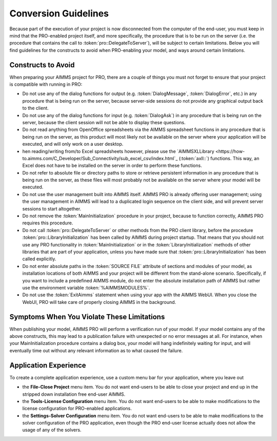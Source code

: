 Conversion Guidelines
=====================

Because part of the execution of your project is now disconnected from the computer of the end-user, you must keep in mind that the PRO-enabled project itself, and more specifically, the procedure that is to be run on the server (i.e. the procedure that contains the call to :token:`pro::DelegateToServer`), will be subject to certain limitations. Below you will find guidelines for the constructs to avoid when PRO-enabling your model, and ways around certain limitations.

Constructs to Avoid
-------------------

When preparing your AIMMS project for PRO, there are a couple of things you must not forget to ensure that your project is compatible with running in PRO:

* Do not use any of the dialog functions for output (e.g. :token:`DialogMessage`, :token:`DialogError`, etc.) in any procedure that is being run on the server, because server-side sessions do not provide any graphical output back to the client.
* Do not use any of the dialog functions for input (e.g. :token:`DialogAsk`) in any procedure that is being run on the server, because the client session will not be able to display these questions.
* Do not read anything from OpenOffice spreadsheets via the AIMMS spreadsheet functions in any procedure that is being run on the server, as this product will most likely not be available on the server where your application will be executed, and will only work on a user desktop.
* hen reading/writing from/to Excel spreadsheets however, please use the `AIMMSXLLibrary  <https://how-to.aimms.com/C_Developer/Sub_Connectivity/sub_excel_csv/index.html`_  (:token:`axll::`) functions. This way, an Excel does not have to be installed on the server in order to perform these functions.
* Do not refer to absolute file or directory paths to store or retrieve persistent information in any procedure that is being run on the server, as these files will most probably not be available on the server where your model will be executed.
* Do not use the user management built into AIMMS itself. AIMMS PRO is already offering user management; using the user management in AIMMS will lead to a duplicated login sequence on the client side, and will prevent server sessions to start altogether.
* Do not remove the :token:`MainInitialization` procedure in your project, because to function correctly, AIMMS PRO requires this procedure.
* Do not call :token:`pro::DelegateToServer` or other methods from the PRO client library, before the procedure :token:`pro::LibraryInitialization` has been called by AIMMS during project startup. That means that you should not use any PRO functionality in :token:`MainInitialization` or in the :token:`LibraryInitialization` methods of other libraries that are part of your application, unless you have made sure that :token:`pro::LibraryInitialization` has been called explicitly.
* Do not enter absolute paths in the :token:`SOURCE FILE` attribute of sections and modules of your model, as installation locations of both AIMMS and your project will be different from the stand-alone scenario. Specifically, if you want to include a predefined AIMMS module, do not enter the absolute installation path of AIMMS but rather use the environment variable :token:`%AIMMSMODULES%`.
* Do not use the :token:`ExitAimms` statement when using your app with the AIMMS WebUI. When you close the WebUI, PRO will take care of properly closing AIMMS in the background.
 

Symptoms When You Violate These Limitations
-------------------------------------------

When publishing your model, AIMMS PRO will perform a verification run of your model. If your model contains any of the above constructs, this may lead to a publication failure with unexpected or no error messages at all. For instance, when your MainInitialization procedure contains a dialog box, your model will hang indefinitely waiting for input, and will eventually time out without any relevant information as to what caused the failure.

Application Experience
----------------------

To create a complete application experience, use a custom menu bar for your application, where you leave out

* the **File-Close Project** menu item. You do not want end-users to be able to close your project and end up in the stripped down installation free end-user AIMMS.
* the **Tools-License Configuration** menu item. You do not want end-users to be able to make modifications to the license configuration for PRO-enabled applications.
* the **Settings-Solver Configuration** menu item. You do not want end-users to be able to make modifications to the solver configuration of the PRO application, even though the PRO end-user license actually does not allow the usage of any of the solvers.
